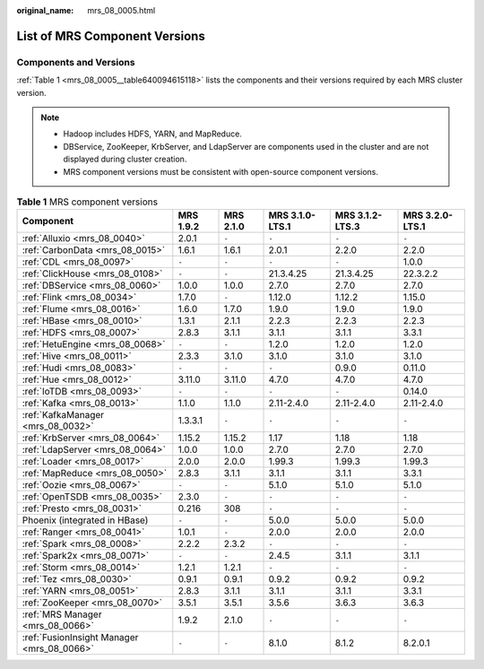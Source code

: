 :original_name: mrs_08_0005.html

.. _mrs_08_0005:

List of MRS Component Versions
==============================

Components and Versions
-----------------------

:ref:`Table 1 <mrs_08_0005__table640094615118>` lists the components and their versions required by each MRS cluster version.

.. note::

   -  Hadoop includes HDFS, YARN, and MapReduce.
   -  DBService, ZooKeeper, KrbServer, and LdapServer are components used in the cluster and are not displayed during cluster creation.
   -  MRS component versions must be consistent with open-source component versions.

.. _mrs_08_0005__table640094615118:

.. table:: **Table 1** MRS component versions

   +--------------------------------------------+-----------+-----------+-----------------+-----------------+-----------------+
   | Component                                  | MRS 1.9.2 | MRS 2.1.0 | MRS 3.1.0-LTS.1 | MRS 3.1.2-LTS.3 | MRS 3.2.0-LTS.1 |
   +============================================+===========+===========+=================+=================+=================+
   | :ref:`Alluxio <mrs_08_0040>`               | 2.0.1     | ``-``     | ``-``           | ``-``           | ``-``           |
   +--------------------------------------------+-----------+-----------+-----------------+-----------------+-----------------+
   | :ref:`CarbonData <mrs_08_0015>`            | 1.6.1     | 1.6.1     | 2.0.1           | 2.2.0           | 2.2.0           |
   +--------------------------------------------+-----------+-----------+-----------------+-----------------+-----------------+
   | :ref:`CDL <mrs_08_0097>`                   | ``-``     | ``-``     | ``-``           | ``-``           | 1.0.0           |
   +--------------------------------------------+-----------+-----------+-----------------+-----------------+-----------------+
   | :ref:`ClickHouse <mrs_08_0108>`            | ``-``     | ``-``     | 21.3.4.25       | 21.3.4.25       | 22.3.2.2        |
   +--------------------------------------------+-----------+-----------+-----------------+-----------------+-----------------+
   | :ref:`DBService <mrs_08_0060>`             | 1.0.0     | 1.0.0     | 2.7.0           | 2.7.0           | 2.7.0           |
   +--------------------------------------------+-----------+-----------+-----------------+-----------------+-----------------+
   | :ref:`Flink <mrs_08_0034>`                 | 1.7.0     | ``-``     | 1.12.0          | 1.12.2          | 1.15.0          |
   +--------------------------------------------+-----------+-----------+-----------------+-----------------+-----------------+
   | :ref:`Flume <mrs_08_0016>`                 | 1.6.0     | 1.7.0     | 1.9.0           | 1.9.0           | 1.9.0           |
   +--------------------------------------------+-----------+-----------+-----------------+-----------------+-----------------+
   | :ref:`HBase <mrs_08_0010>`                 | 1.3.1     | 2.1.1     | 2.2.3           | 2.2.3           | 2.2.3           |
   +--------------------------------------------+-----------+-----------+-----------------+-----------------+-----------------+
   | :ref:`HDFS <mrs_08_0007>`                  | 2.8.3     | 3.1.1     | 3.1.1           | 3.1.1           | 3.3.1           |
   +--------------------------------------------+-----------+-----------+-----------------+-----------------+-----------------+
   | :ref:`HetuEngine <mrs_08_0068>`            | ``-``     | ``-``     | 1.2.0           | 1.2.0           | 1.2.0           |
   +--------------------------------------------+-----------+-----------+-----------------+-----------------+-----------------+
   | :ref:`Hive <mrs_08_0011>`                  | 2.3.3     | 3.1.0     | 3.1.0           | 3.1.0           | 3.1.0           |
   +--------------------------------------------+-----------+-----------+-----------------+-----------------+-----------------+
   | :ref:`Hudi <mrs_08_0083>`                  | ``-``     | ``-``     | ``-``           | 0.9.0           | 0.11.0          |
   +--------------------------------------------+-----------+-----------+-----------------+-----------------+-----------------+
   | :ref:`Hue <mrs_08_0012>`                   | 3.11.0    | 3.11.0    | 4.7.0           | 4.7.0           | 4.7.0           |
   +--------------------------------------------+-----------+-----------+-----------------+-----------------+-----------------+
   | :ref:`IoTDB <mrs_08_0093>`                 | ``-``     | ``-``     | ``-``           | ``-``           | 0.14.0          |
   +--------------------------------------------+-----------+-----------+-----------------+-----------------+-----------------+
   | :ref:`Kafka <mrs_08_0013>`                 | 1.1.0     | 1.1.0     | 2.11-2.4.0      | 2.11-2.4.0      | 2.11-2.4.0      |
   +--------------------------------------------+-----------+-----------+-----------------+-----------------+-----------------+
   | :ref:`KafkaManager <mrs_08_0032>`          | 1.3.3.1   | ``-``     | ``-``           | ``-``           | ``-``           |
   +--------------------------------------------+-----------+-----------+-----------------+-----------------+-----------------+
   | :ref:`KrbServer <mrs_08_0064>`             | 1.15.2    | 1.15.2    | 1.17            | 1.18            | 1.18            |
   +--------------------------------------------+-----------+-----------+-----------------+-----------------+-----------------+
   | :ref:`LdapServer <mrs_08_0064>`            | 1.0.0     | 1.0.0     | 2.7.0           | 2.7.0           | 2.7.0           |
   +--------------------------------------------+-----------+-----------+-----------------+-----------------+-----------------+
   | :ref:`Loader <mrs_08_0017>`                | 2.0.0     | 2.0.0     | 1.99.3          | 1.99.3          | 1.99.3          |
   +--------------------------------------------+-----------+-----------+-----------------+-----------------+-----------------+
   | :ref:`MapReduce <mrs_08_0050>`             | 2.8.3     | 3.1.1     | 3.1.1           | 3.1.1           | 3.3.1           |
   +--------------------------------------------+-----------+-----------+-----------------+-----------------+-----------------+
   | :ref:`Oozie <mrs_08_0067>`                 | ``-``     | ``-``     | 5.1.0           | 5.1.0           | 5.1.0           |
   +--------------------------------------------+-----------+-----------+-----------------+-----------------+-----------------+
   | :ref:`OpenTSDB <mrs_08_0035>`              | 2.3.0     | ``-``     | ``-``           | ``-``           | ``-``           |
   +--------------------------------------------+-----------+-----------+-----------------+-----------------+-----------------+
   | :ref:`Presto <mrs_08_0031>`                | 0.216     | 308       | ``-``           | ``-``           | ``-``           |
   +--------------------------------------------+-----------+-----------+-----------------+-----------------+-----------------+
   | Phoenix (integrated in HBase)              | ``-``     | ``-``     | 5.0.0           | 5.0.0           | 5.0.0           |
   +--------------------------------------------+-----------+-----------+-----------------+-----------------+-----------------+
   | :ref:`Ranger <mrs_08_0041>`                | 1.0.1     | ``-``     | 2.0.0           | 2.0.0           | 2.0.0           |
   +--------------------------------------------+-----------+-----------+-----------------+-----------------+-----------------+
   | :ref:`Spark <mrs_08_0008>`                 | 2.2.2     | 2.3.2     | ``-``           | ``-``           | ``-``           |
   +--------------------------------------------+-----------+-----------+-----------------+-----------------+-----------------+
   | :ref:`Spark2x <mrs_08_0071>`               | ``-``     | ``-``     | 2.4.5           | 3.1.1           | 3.1.1           |
   +--------------------------------------------+-----------+-----------+-----------------+-----------------+-----------------+
   | :ref:`Storm <mrs_08_0014>`                 | 1.2.1     | 1.2.1     | ``-``           | ``-``           | ``-``           |
   +--------------------------------------------+-----------+-----------+-----------------+-----------------+-----------------+
   | :ref:`Tez <mrs_08_0030>`                   | 0.9.1     | 0.9.1     | 0.9.2           | 0.9.2           | 0.9.2           |
   +--------------------------------------------+-----------+-----------+-----------------+-----------------+-----------------+
   | :ref:`YARN <mrs_08_0051>`                  | 2.8.3     | 3.1.1     | 3.1.1           | 3.1.1           | 3.3.1           |
   +--------------------------------------------+-----------+-----------+-----------------+-----------------+-----------------+
   | :ref:`ZooKeeper <mrs_08_0070>`             | 3.5.1     | 3.5.1     | 3.5.6           | 3.6.3           | 3.6.3           |
   +--------------------------------------------+-----------+-----------+-----------------+-----------------+-----------------+
   | :ref:`MRS Manager <mrs_08_0066>`           | 1.9.2     | 2.1.0     | ``-``           | ``-``           | ``-``           |
   +--------------------------------------------+-----------+-----------+-----------------+-----------------+-----------------+
   | :ref:`FusionInsight Manager <mrs_08_0066>` | ``-``     | ``-``     | 8.1.0           | 8.1.2           | 8.2.0.1         |
   +--------------------------------------------+-----------+-----------+-----------------+-----------------+-----------------+
